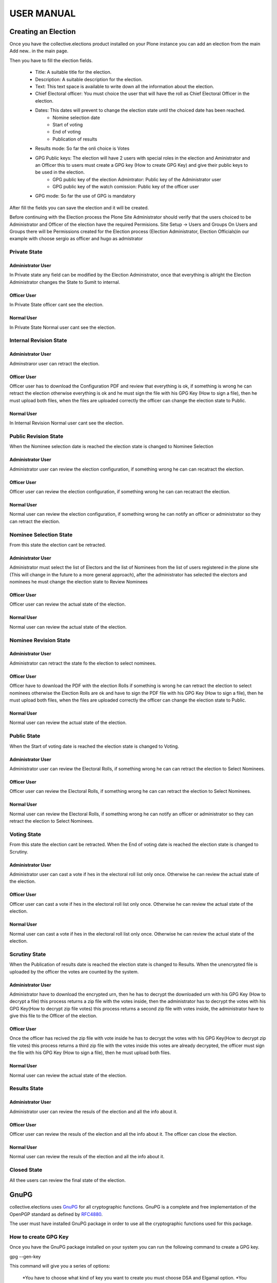 ===============
USER MANUAL
===============



Creating an Election
====================

Once you have the collective.elections product installed on your Plone instance you can add an election from the main Add new.. in the main page.

Then you have to fill the election fields.

	- Title: A suitable title for the election.
	- Description: A suitable description for the election.
	- Text: This text space is available to write down all the information about the election.
	- Chief Electoral officer: You must choice the user that will have the roll as Chief Electoral Officer in the election. 
	- Dates: This dates will prevent to change the election state until the choiced date has been reached.
		- Nomine selection date
		- Start of voting
		- End of voting
		- Publication of results
	- Results mode: So far the onli choice is Votes
	- GPG Public keys: The election will have 2 users with special roles in the election and Aministrator and an Officer this to users must create a GPG key (How to create GPG Key) and give their public keys to be used in the election. 
		- GPG public key of the election Admintrator: Public key of the Administrator user
		- GPG public key of the watch comission: Public key of the officer user
	- GPG mode: So far the use of GPG is mandatory

After fill the fields you can save the election and it will be created. 

Before continuing with the Election process the Plone Site Administrator should verify that the users choiced to be Administrator and Officer of the election have the required Permisions.
Site Setup -> Users and Groups 
On Users and Groups there will be Permissions created for the Election process (Election Administrator, Election Officials)in our example with choose sergio as officer and hugo as admistrator


Private State
-----------------
Administrator User
~~~~~~~~~~~~~~~~~~~
In Private state any field can be modified by the Election Administrator, once that everything is allright the Election Administrator changes the State to Sumit to internal.

Officer User
~~~~~~~~~~~~
In Private State officer cant see the election.

Normal User
~~~~~~~~~~~~
In Private State Normal user cant see the election.

Internal Revision State
---------------------------------------------
Administrator User
~~~~~~~~~~~~~~~~~~~
Adminstraror user can retract the election.

Officer User
~~~~~~~~~~~~
Officer user has to download the Configuration PDF and review that everything is ok, if something is wrong he can retract the election otherwise everything is ok and he must sign the file with his GPG Key (How to sign a file), then he must upload both files, when the files are uploaded correctly the officer can change the election state to Public.

Normal User
~~~~~~~~~~~~
In Internal Revision Normal user cant see the election.



Public Revision State
---------------------------------------------
When the Nominee selection date is reached the election state is changed to Nominee Selection

Administrator User
~~~~~~~~~~~~~~~~~~~
Administrator user can review the election configuration, if something wrong he can can recatract the election.

Officer User
~~~~~~~~~~~~
Officer user can review the election configuration, if something wrong he can can recatract the election.

Normal User
~~~~~~~~~~~~
Normal user can review the election configuration, if something wrong he can notify an officer or administrator so they can retract the election.


Nominee Selection State
---------------------------------------------
From this state the election cant be retracted.

Administrator User
~~~~~~~~~~~~~~~~~~~
Administrator must select the list of Electors and the list of Nominees from the list of users registered in the plone site (This will change in the future to a more general approach), after the administrator has selected the electors and nominees he must change the election state to Review Nominees  

Officer User
~~~~~~~~~~~~
Officer user can review the actual state of the election.

Normal User
~~~~~~~~~~~~
Normal user can review the actual state of the election.


Nominee Revision State
---------------------------------------------

Administrator User
~~~~~~~~~~~~~~~~~~~
Administrator can retract the state fo the election to select nominees.

Officer User
~~~~~~~~~~~~
Officer have to download the PDF with the election Rolls if something is wrong he can retract the election to select nominees otherwise the Election Rolls are ok and have to sign the PDF file with his GPG Key (How to sign a file), then he must upload both files, when the files are uploaded correctly the officer can change the election state to Public.

Normal User
~~~~~~~~~~~~
Normal user can review the actual state of the election.


Public State
---------------------------------------------
When the Start of voting date is reached the election state is changed to Voting.

Administrator User
~~~~~~~~~~~~~~~~~~~
Administrator user can review the Electoral Rolls, if something wrong he can can retract the election to Select Nominees.

Officer User
~~~~~~~~~~~~
Officer user can review the Electoral Rolls, if something wrong he can can retract the election to Select Nominees.

Normal User
~~~~~~~~~~~~
Normal user can review the Electoral Rolls, if something wrong he can notify an officer or administrator so they can retract the election to Select Nominees.



Voting State
---------------------------------------------
From this state the election cant be retracted. When the End of voting date is reached the election state is changed to Scrutiny.

Administrator User
~~~~~~~~~~~~~~~~~~~
Administrator user can cast a vote if hes in the electoral roll list only once. Otherwise he can review the actual state of the election.

Officer User
~~~~~~~~~~~~
Officer user can cast a vote if hes in the electoral roll list only once. Otherwise he can review the actual state of the election.

Normal User
~~~~~~~~~~~~
Normal user can cast a vote if hes in the electoral roll list only once. Otherwise he can review the actual state of the election.


Scrutiny State
---------------------------------------------
When the Publication of results date is reached the election state is changed to Results. When the unencrypted file is uploaded by the officer the votes are counted by the system.

Administrator User
~~~~~~~~~~~~~~~~~~~
Administrator have to download the encrypted urn, then he has to decrypt the downloaded urn with his GPG Key (How to decrypt a file) this process returns a zip file with the votes inside, then the administrator has to decrypt the votes with his GPG Key(How to decrypt zip file votes) this process returns a second zip file with votes inside, the administrator have to give this file to the Officer of the election.

Officer User
~~~~~~~~~~~~
Once the officer has recived the zip file with vote inside he has to decrypt the votes with his GPG Key(How to decrypt zip file votes)  this process returns a third  zip file with the votes inside this votes are already decrypted, the officer must sign the file with his GPG Key (How to sign a file), then he must upload both files.

Normal User
~~~~~~~~~~~~
Normal user can review the actual state of the election.



Results State
---------------------------------------------

Administrator User
~~~~~~~~~~~~~~~~~~~
Administrator user can review the resuls of the election and all the info about it.

Officer User
~~~~~~~~~~~~
Officer user can review the resuls of the election and all the info about it. The officer can close the election.

Normal User
~~~~~~~~~~~~
Normal user can review the resuls of the election and all the info about it.



Closed State
---------------------------------------------
All thee users can review the final state of the election.



GnuPG 
====================
collective.elections uses `GnuPG <http://www.gnupg.org/>`_ for all cryptographic functions. GnuPG is a complete and free implementation of the OpenPGP standard as defined by `RFC4880 <http://tools.ietf.org/html/rfc4880>`_. 

The user must have installed GnuPG package in order to use all the cryptographic functions used for this package. 



How to create GPG Key
----------------------

Once you have the GnuPG package installed on your system you can run the following command to create a GPG key.

gpg --gen-key

This command will give you a series of options:

	*You have to choose what kind of key you want to create you must choose DSA and Elgamal option.
	*You have to choose the keysize of 2048 bits long.
	*You have to choose for how long the Key will be valid, this key should be valid at least for duration of the election.
	*You have to introduce your Name, Email Addres and a comment, the software constructs and user ID with this info.
	*You have to introduce a password for your key.

After this options the gpg command will create your GPG key. You can only use it in the PC where you created it.

To export your public key to a file you can run the following command.

gpg --export -a "NAME" > FILE

NAME is the Name you introduced in the moment of creating your GPG key.
FILE is the name of the file were you want to save the public key.


Using the Pyton script for cryptographic funtions
=====================================================
For the easy use of the package we have included a python script (CrypTools)to be used in the cryptographic functions. The script was tested using python 2.7 and the GnuPG package installed.


How to sign a file
--------------------
Run CryoTools.py choice option 1

How to decrypt a file
------------------------------
Run CryoTools.py choice option 3

How to decrypt zip file votes
--------------------------------------
Run CryoTools.py choice option 4
